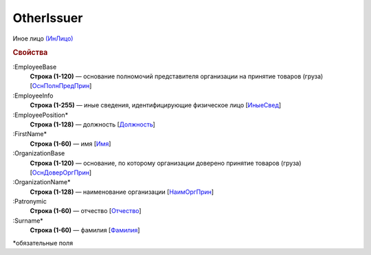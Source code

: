 
OtherIssuer
===========

Иное лицо `(ИнЛицо) <https://normativ.kontur.ru/document?moduleId=1&documentId=328588&rangeId=239863>`_

.. rubric:: Свойства

:EmployeeBase
  **Строка (1-120)** — основание полномочий представителя организации на принятие товаров (груза) [`ОснПолнПредПрин <https://normativ.kontur.ru/document?moduleId=1&documentId=328588&rangeId=239866>`_]

:EmployeeInfo
  **Строка (1-255)** — иные сведения, идентифицирующие физическое лицо [`ИныеСвед <https://normativ.kontur.ru/document?moduleId=1&documentId=328588&rangeId=239865>`_]

:EmployeePosition*
  **Строка (1-128)** — должность [`Должность <https://normativ.kontur.ru/document?moduleId=1&documentId=328588&rangeId=239864>`_]

:FirstName*
  **Строка (1-60)** — имя [`Имя <https://normativ.kontur.ru/document?moduleId=1&documentId=328588&rangeId=239860>`_]

:OrganizationBase
  **Строка (1-120)** — основание, по которому организации доверено принятие товаров (груза) [`ОснДоверОргПрин <https://normativ.kontur.ru/document?moduleId=1&documentId=328588&rangeId=239868>`_]

:OrganizationName*
  **Строка (1-128)** — наименование организации [`НаимОргПрин <https://normativ.kontur.ru/document?moduleId=1&documentId=328588&rangeId=239867>`_]

:Patronymic
  **Строка (1-60)** — отчество [`Отчество <https://normativ.kontur.ru/document?moduleId=1&documentId=328588&rangeId=239859>`_]

:Surname*
  **Строка (1-60)** — фамилия [`Фамилия <https://normativ.kontur.ru/document?moduleId=1&documentId=328588&rangeId=239858>`_]


\*обязательные поля